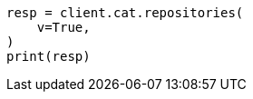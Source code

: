 // This file is autogenerated, DO NOT EDIT
// cat/repositories.asciidoc:57

[source, python]
----
resp = client.cat.repositories(
    v=True,
)
print(resp)
----
